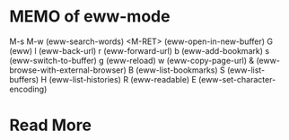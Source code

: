 * MEMO of eww-mode
M-s M-w (eww-search-words)
<M-RET> (eww-open-in-new-buffer)
G (eww)
l (eww-back-url)
r (eww-forward-url)
b (eww-add-bookmark)
s (eww-switch-to-buffer)
g (eww-reload)
w (eww-copy-page-url)
& (eww-browse-with-external-browser)
B (eww-list-bookmarks)
S (eww-list-buffers)
H (eww-list-histories)
R (eww-readable)
E (eww-set-character-encoding)
* Read More
  # Local Variables:
  # indent-tabs-mode: nil
  # buffer-read-only: t
  # coding: utf-8
  # End:
  # m-eww-mode.org ends here
